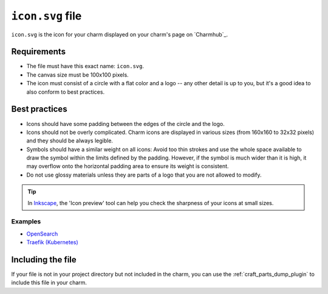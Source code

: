 .. _icon-svg-file:

``icon.svg`` file
=================

``icon.svg`` is the icon for your charm displayed on your charm's page on `Charmhub`_.


Requirements
------------

- The file must have this exact name: ``icon.svg``.
- The canvas size must be 100x100 pixels.
- The icon must consist of a circle with a flat color and a logo -- any other detail
  is up to you, but it's a good idea to also conform to best practices.


Best practices
--------------

- Icons should have some padding between the edges of the circle and the logo.
- Icons should not be overly complicated. Charm icons are displayed in various sizes
  (from 160x160 to 32x32 pixels) and they should be always legible.
- Symbols should have a similar weight on all icons: Avoid too thin strokes and use
  the whole space available to draw the symbol within the limits defined by the
  padding. However, if the symbol is much wider than it is high, it may overflow onto
  the horizontal padding area to ensure its weight is consistent.
- Do not use glossy materials unless they are parts of a logo that you are not
  allowed to modify.

.. tip::

    In `Inkscape <https://snapcraft.io/inkscape>`_, the 'Icon preview' tool can help
    you check the sharpness of your icons at small sizes.


Examples
~~~~~~~~

- `OpenSearch <https://charmhub.io/opensearch>`_
- `Traefik (Kubernetes) <https://charmhub.io/traefik-k8s>`_


Including the file
------------------

If your file is not in your project directory but not included in the charm, you can
use the :ref:`craft_parts_dump_plugin` to include this file in your charm.

.. collapse:: Example

    This example is the :ref:`charmcraft-yaml-key-parts` key of a project file that uses
    the :ref:`craft_parts_poetry_plugin` to build a charm, augmented to add the charm's
    ``icon.svg`` file.

    .. code-block:: yaml

        parts:
          my-charm:
            plugin: poetry
            source: .
          icon:
            plugin: dump
            source: .
            stage:
              - icon.svg
